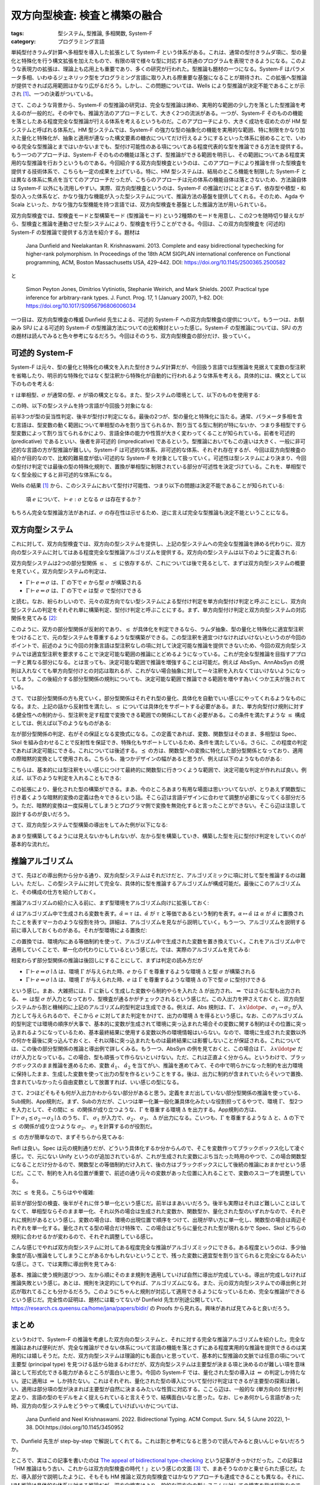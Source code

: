 双方向型検査: 検査と構築の融合
===========================================================

:tags: 型システム, 型推論, 多相関数, System-F
:category: プログラミング言語

単純型付きラムダ計算へ多相型を導入した拡張として System-F という体系がある。これは、通常の型付きラムダ項に、型の量化と特殊化を行う構文拡張を加えたもので、有限の項で様々な型に対応する共通のプログラムを表現できるようになる。このような表現力の拡張は、理論上も応用上も重要であり、多くの研究が行われた。型推論も題材の一つになる。System-F はパラメータ多相、いわゆるジェネリック型をプログラミング言語に取り入れる際重要な基盤になることが期待され、この拡張へ型推論が提供できれば応用範囲はかなり広がるだろう。しかし、この問題については、Wells により型推論が決定不能であることが示され [#typability-of-system-f-is-undecidable]_、一つの決着がついている。

さて、このような背景から、System-F の型推論の研究は、完全な型推論は諦め、実用的な範囲の少し力を落とした型推論を考えるのが一般的だ。その中でも、推論方法のアプローチとして、大きく2つの流派がある。一つが、System-F そのものの機能を落としたある程度完全な型推論が行える体系を考えるというものだ。このアプローチにより、大きく成功を収めたのが HM 型システムと呼ばれる体系だ。HM 型システムでは、System-F の強力な型の抽象化の機能を実用的な範囲、特に制限をかなり加えた量化と特殊化が、抽象と適用が連なった構文要素の糖衣についてだけ行えるようにするといった体系に弱めることで、いわゆる完全な型推論とまではいかないまでも、型付け可能性のある項についてある程度代表的な型を推論できる方法を提供する。もう一つのアプローチは、System-F そのものの機能は落とさず、型推論ができる範囲を明示し、その範囲についてある程度実用的な型推論を行おうというものである。今回紹介する双方向型検査というのは、このアプローチにより推論を伴った型検査を提供する技術体系で、こちらも一定の成果を上げている。特に、HM 型システムは、結局のところ機能を制限した System-F とは異なる体系に焦点を当ててのアプローチだったが、こちらのアプローチは元の体系の機能自体は落とさないため、方法論自体は System-F 以外にも流用しやすい。実際、双方向型検査というのは、System-F の推論だけにとどまらず、依存型や積型・和型の入った体系など、かなり強力な機能が入った型システムについて、推論方法の基盤を提供してくれる。そのため、Agda や Scala といった、かなり強力な型機能を持つ言語では、双方向型検査を基盤とした推論方法が用いられている。

双方向型検査では、型検査モードと型構築モード (型推論モード) という2種類のモードを用意し、この2つを随時切り替えながら、型検査と推論を連動させた型システムにより、型検査を行うことができる。今回は、この双方向型検査を (可述的) System-F の型推論で提供する方法を紹介する。題材は

    Jana Dunfield and Neelakantan R. Krishnaswami. 2013. Complete and easy bidirectional typechecking for higher-rank polymorphism. In Proceedings of the 18th ACM SIGPLAN international conference on Functional programming, ACM, Boston Massachusetts USA, 429–442. DOI: https://doi.org/10.1145/2500365.2500582

と

    Simon Peyton Jones, Dimitrios Vytiniotis, Stephanie Weirich, and Mark Shields. 2007. Practical type inference for arbitrary-rank types. J. Funct. Prog. 17, 1 (January 2007), 1–82. DOI: https://doi.org/10.1017/S0956796806006034

一つ目は、双方向型検査の権威 Dunfield 先生による、可述的 System-F への双方向型検査の提供について。もう一つは、お馴染み SPJ による可述的 System-F の型推論方法についての比較検討といった感じ。System-F の型推論については、SPJ の方の題材は読んでみると色々参考になるだろう。今回はそのうち、双方向型検査の部分だけ、扱っていく。

可述的 System-F
-------------------

System-F は元々、型の量化と特殊化の構文を入れた型付きラムダ計算だが、今回扱う言語では型推論を見据えて変数の型注釈を省略したり、明示的な特殊化ではなく型注釈から特殊化が自動的に行われるような体系を考える。具体的には、構文として以下のものを考える:

.. image:: {attach}bidirectional-typing/syntax.png
  :alt: 構文要素
  :align: center

:math:`\tau` は単相型、:math:`\sigma` が通常の型、:math:`e` が項の構文となる。また、型システムの環境として、以下のものを使用する:

.. image:: {attach}bidirectional-typing/ctx-syntax.png
  :alt: 型環境
  :align: center

この時、以下の型システムを持つ言語が今回扱う対象になる:

.. image:: {attach}bidirectional-typing/type-system.png
  :alt: 型システム
  :align: center

前半3つが型の妥当性判定、後半が型付け判定になる。最後の2つが、型の量化と特殊化に当たる。通常、パラメータ多相を含む言語は、型変数の動く範囲について単相型のみを割り当てられるか、割り当てる型に制約が特にないか、つまり多相型ですら型変数によって割り当てられるかにより、言語全体の能力や性質が大きく変わってくることが知られている。前者を可述的 (predicative) であるといい、後者を非可述的 (impredicative) であるという。型推論においてもこの違いは大きく、一般に非可述的な言語の方が型推論が難しい。System-F は可述的な体系、非可述的な体系、それぞれ存在するが、今回は双方向型検査の紹介が目的なので、比較的難易度が低い可述的な System-F を対象として扱っていく。可述性は型システムにより決まり、今回の型付け判定では最後の型の特殊化規則で、置換が単相型に制限されている部分が可述性を決定づけている。これを、単相型でなく型全般にすると非可述的な体系になる。

Wells の結果 [#typability-of-system-f-is-undecidable]_ から、このシステムにおいて型付け可能性、つまり以下の問題は決定不能であることが知られている:

    項 :math:`e` について、:math:`\vdash e: \sigma` となる :math:`\sigma` は存在するか？

もちろん完全な型推論方法があれば、:math:`\sigma` の存在性は示せるため、逆に言えば完全な型推論も決定不能ということになる。

双方向型システム
-----------------

これに対して、双方向型検査では、双方向の型システムを提供し、上記の型システムへの完全な型推論を諦める代わりに、双方向の型システムに対してはある程度完全な型推論アルゴリズムを提供する。双方向の型システムは以下のように定義される:

.. image:: {attach}bidirectional-typing/bidir-type-system.png
  :alt: 双方向型システム
  :align: center

双方向型システムは2つの部分型関係 :math:`\leq`、 :math:`\preceq` に依存するが、これについては後で見るとして、まずは双方向型システムの概要を見ていく。双方向型システムの判定は、

* :math:`\Gamma \vdash e \Rightarrow \sigma` は、:math:`\Gamma` の下で :math:`e` から型 :math:`\sigma` が構築される
* :math:`\Gamma \vdash e \Leftarrow \sigma` は、:math:`\Gamma` の下で :math:`e` は型 :math:`\sigma` で型付けできる

と読む。なお、紛らわしいので、元々の双方向でない型システムによる型付け判定を単方向型付け判定と呼ぶことにし、双方向型システムの判定をそれぞれ単に構築判定、型付け判定と呼ぶことにする。まず、単方向型付け判定と双方向型システムの対応関係を見てみる [#completeness-of-bidirectional-typing-of-system-f]_:

.. image:: {attach}bidirectional-typing/completeness-of-bidir-type-system.png
  :alt: 双方向型システムの完全性
  :align: center

このように、双方の部分型関係が反射的であり、:math:`\leq` が具体化を判定できるなら、ラムダ抽象、型の量化と特殊化に適宜型注釈をつけることで、元の型システムを尊重するような型構築ができる。この型注釈を適宜つけなければいけないというのが今回のポイントで、前述のように今回の対象言語は型注釈なしの項に対して決定可能な推論を提供できないため、今回の双方向型システムでは適宜型注釈を要求することで決定可能な範囲の推論にとどめるようになっている。これが完全な型推論を目指すアプローチと異なる部分になる。とは言っても、決定可能な範囲で推論を増強することは可能だ。例えば AbsSyn、AnnAbsSyn の規則は入れなくても単方向型付けとの対応は取れるが、これがない場合抽象に対して一々注釈を入れなくてはいけないようになってしまう。この後紹介する部分型関係の規則についても、決定可能な範囲で推論できる範囲を増やす為いくつか工夫が施されている。

さて、では部分型関係の方も見ていく。部分型関係はそれぞれ型の量化、具体化を自動でいい感じにやってくれるようなものになる。また、上記の話から反射性を満たし、:math:`\leq` については具体化をサポートする必要がある。また、単方向型付け規則に対する健全性への制約から、型注釈を足す程度で変換できる範囲での関係にしておく必要がある。この条件を満たすような :math:`\leq` 構成としては、例えば以下のようなものがある:

.. image:: {attach}bidirectional-typing/subtyping.png
  :alt: 部分型関係
  :align: center

左が部分型関係の判定、右がその保証となる変換式になる。この定義であれば、変数、関数型はそのまま、多相型は Spec、Skol を組み合わせることで反射性を保証でき、特殊化もサポートしているため、条件を満たしている。さらに、この程度の判定であれば決定可能にできる。これについては後述する。:math:`\preceq` の方は、関数型への変換に特化した部分型関係となっており、適用の際暗黙的変換として使用される。こちらも、幾つかデザインの幅があると思うが、例えば以下のようなものがある:

.. image:: {attach}bidirectional-typing/subsumption.png
  :alt: 適用のための暗黙的変換
  :align: center

こちらは、基本的には型注釈をいい感じにつけて最終的に関数型に行きつくような範囲で、決定可能な判定が作れれば良い。例えば、以下のような判定を入れることもできる:

.. image:: {attach}bidirectional-typing/extension-of-subsumption.png
  :alt: 暗黙的変換の拡張
  :align: center

この拡張により、量化された型の構築ができる。まあ、今のところあまり有用な場面は思いついてないが、とりあえず関数型に行き着くような暗黙的変換の定義は色々できるという話。そこら辺は言語デザインに合わせて調整が必要になってくる部分だろう。ただ、暗黙的変換は一度採用してしまうとプログラマ側で変換を無効化すると言ったことができない。そこら辺は注意して設計するのが良いだろう。

さて、双方向型システムで型構築の導出をしてみた例が以下になる:

.. image:: {attach}bidirectional-typing/example-bidir-type-deriving.png
  :alt: 双方向型システムによる型構築導出
  :align: center

あまり型構築してるようには見えないかもしれないが、左から型を構築していき、構築した型を元に型付け判定をしていくのが基本的な流れだ。

推論アルゴリズム
-------------------

さて、先ほどの導出例から分かる通り、双方向型システムはそれだけだと、アルゴリズミックに項に対して型を推論するのは難しい。ただし、この型システムに対して完全な、具体的に型を推論するアルゴリズムが構成可能だ。最後にこのアルゴリズムと、その構成の仕方を紹介しておく。

推論アルゴリズムの紹介に入る前に、まず型環境をアルゴリズム向けに拡張しておく:

.. image:: {attach}bidirectional-typing/algorithmic-bidir-typing-context.png
  :alt: 推論アルゴリズム用の型環境
  :align: center

:math:`\hat{\alpha}` はアルゴリズム中で生成される変数を表す。:math:`\hat{\alpha} = \tau` は、:math:`\hat{\alpha}` が :math:`\tau` と等価であるという制約を表す。:math:`\alpha \mapsto \hat{\alpha}` は :math:`\alpha` が :math:`\hat{\alpha}` に置換されたことを表すマーカのような役割を持つ。詳細は、アルゴリズムを見ながら説明していく。もう一つ、アルゴリズムを説明する前に導入しておくものがある。それが型環境による置換だ:

.. image:: {attach}bidirectional-typing/algorithmic-bidir-context-subst.png
  :alt: 推論アルゴリズム用の型環境による置換
  :align: center

この置換では、環境内にある等価制約を使って、アルゴリズム中で生成された変数を置き換えていく。これをアルゴリズム中で適用していくことで、単一化の代わりにしているという感じだ。では、実際のアルゴリズムを見てみる:

.. image:: {attach}bidirectional-typing/algorithmic-bidir-typing.png
  :alt: 推論アルゴリズム
  :align: center

相変わらず部分型関係の推論は後回しにすることにして、まずは判定の読み方だが

* :math:`\Gamma \vdash e \Rightarrow \sigma \mid \Delta` は、環境 :math:`\Gamma` が与えられた時、:math:`e` から :math:`\Gamma` を尊重するような環境 :math:`\Delta` と型 :math:`\sigma` が構築される
* :math:`\Gamma \vdash e \Leftarrow \sigma \mid \Delta` は、環境 :math:`\Gamma` が与えられた時、:math:`e` は :math:`\Gamma` を尊重するような環境 :math:`\Delta` の下で型 :math:`\sigma` に型付けできる

という感じ。まあ、大雑把には、:math:`\Gamma` に新しく生成した変数やら制約やらを入れた :math:`\Delta` が出力され、:math:`\Rightarrow` ではさらに型も出力される、:math:`\Leftarrow` は型 :math:`\sigma` が入力となっており、型検査が通るかがチェックされるという感じだ。この入出力を押さえておくと、双方向型システムから割と機械的に上記のアルゴリズム的型判定は生成できる。例えば、Abs 規則は、:math:`\Gamma`、 :math:`\lambda x\ldotp e`、 :math:`\sigma_1 \to \sigma_2` が入力として与えられるので、そこから :math:`e` に対してまた判定をかけて、出力の環境 :math:`\Delta` を得るという感じ。なお、このアルゴリズム的型判定では環境の順序が大事で、基本的に変数が生成されて環境に突っ込まれた場合その変数に関する制約はその位置に突っ込まれるようになっているため、基本最終結果に使用する変数以外の環境情報はいらない。なので、環境に生成された変数以外の何かを最後に突っ込んでおくと、それ以降に突っ込まれたものは最終結果には影響しないことが保証される。これについては、この後の部分型関係の推論と導出例で詳しくみる。もう一つ、AbsSyn の例を見ておくと、この場合は :math:`\Gamma`、 :math:`\lambda x\ldotp e` だけが入力となっている。この場合、型も頑張って作らないといけない。ただ、これは正直よく分からん。というわけで、ブラックボックスのまま推論を進めるため、変数 :math:`\hat{\alpha_1}`、 :math:`\hat{\alpha_2}` を当てがい、推論を進めてみて、その中で明らかになった制約を出力環境に保持したまま、生成した変数を使って出力の型を作るということをする。後は、出力に制約が含まれていたらそいつで置換、含まれていなかったら自由変数として放置すれば、いい感じの型になる。

さて、2つほどそもそも何が入出力かわからない部分があると思う。定義をまだ出していない部分型関係の推論を使っている、Sub規則、App規則だ。まず、Subの方だが、こいつは単一化兼一般化兼具体化みたいな役割担ってるやつで、環境 :math:`\Gamma`、 型2つを入力として、その間に :math:`\leq` の関係が成り立つような、:math:`\Gamma` を尊重する環境 :math:`\Delta` を出力する。App規則の方は、:math:`\Gamma \vdash \sigma_1 \preceq \sigma_2 \to \sigma_3 \mid \Delta` のうち、:math:`\Gamma`、 :math:`\sigma_1` が入力で、:math:`\sigma_2`、 :math:`\sigma_3`、 :math:`\Delta` が出力になる。こいつも、:math:`\Gamma` を尊重するような :math:`\Delta` と、:math:`\Delta` の下で :math:`\preceq` の関係が成り立つような :math:`\sigma_2`、 :math:`\sigma_3` を計算するのが役割だ。

:math:`\preceq` の方が簡単なので、まずそちらから見てみる:

.. image:: {attach}bidirectional-typing/algorithmic-subsumption.png
  :alt: 暗黙的型変換の決定
  :align: center

Refl は良い。Spec は元の規則通りだが、どういう具体化するか分からんので、そこを変数作ってブラックボックス化して凌ぐ感じ。で、元にない Unify というのが追加されているが、これが生成された変数にぶち当たった時用のやつで、この場合関数型になることだけ分かるので、関数型との等価制約だけ入れて、後の方はブラックボックスにして後続の推論におまかせという感じだ。ここで、制約を入れる位置が重要で、前述の通り元々の変数があった位置に入れることで、変数のスコープを調整している。

次に :math:`\leq` を見る。こちらはやや複雑:

.. image:: {attach}bidirectional-typing/algorithmic-subtyping.png
  :alt: 部分型関係の推論
  :align: center

前半が部分型の検査、後半がそれに伴う単一化という感じだ。前半はまあいいだろう。後半も実際はそれほど難しいことはしてなくて、単相型ならそのまま単一化、それ以外の場合は生成された変数か、関数型か、量化された型のいずれかなので、それぞれに規則があるという感じ。変数の場合は、環境の出現位置で順序をつけて、出現が早い方に単一化し、関数型の場合は両辺それぞれを単一化する。量化されてる型の場合だけ特殊で、この場合はどちらに量化された型が現れるかで Spec、Skol どちらの規則に合わせるかが変わるので、それぞれ調整している感じ。

こんな感じでやれば双方向型システムに対してある程度完全な推論がアルゴリズミックにできる。ある程度というのは、多少抽象度が高い推論をしてしまうことがあるかもしれないということで、残った変数に適宜型を割り当てられると完全になるみたいな感じ。さて、では実際に導出例を見てみる:

.. image:: {attach}bidirectional-typing/example-algorithmic-bidir-type-deriving.png
  :alt: 推論アルゴリズムによる導出例
  :align: center

基本、推論に使う規則選びつつ、左から順にそのまま規則を適用していけば自然に導出が完成している。導出が完成しなければ推論失敗という感じ。あとは、規則を決定的にしてやれば、アルゴリズムになる。また、元の双方向型システムでの導出例と対応が取れてることも分かるだろう。このようにちゃんと規則が対応して適用できるようになっているため、完全な推論ができるという感じだ。完全性の証明は、題材には載ってないが Dunfield 先生が別途公開していて、https://research.cs.queensu.ca/home/jana/papers/bidir/ の Proofs から見れる。興味があれば見てみると良いだろう。

まとめ
--------

というわけで、System-F の推論を考慮した双方向の型システムと、それに対する完全な推論アルゴリズムを紹介した。完全な推論はあれば便利だが、完全な推論ができない体系について言語の機能を落とさずにある程度実用的な推論を提供できるのは実用的には嬉しそうだ。ただ、双方向型システムは理論的にも面白いと思っていて、基本的に型推論の文脈では任意の項について主要型 (principal type) を見つける話から始まるわけだが、双方向型システムは主要型が決まる項と決めるのが難しい項を意味論として形式化できる能力があるところが面白いと思う。今回の System-F では、量化された型の導入は :math:`\Leftarrow` の判定しか持たない。逆に適用は :math:`\Rightarrow` しか持たない。これはそれぞれ、量化された型の導入について型付け判定はできるが主要型の探索は難しい、適用は部分項の型が決まれば主要型が自然に決まるみたいな性質に対応する。ここら辺は、一般的な (単方向の) 型付け判定より、言語の型のモデルをよく捉えられていると言えそうで、結構面白いなと思った。なお、じゃあ何かしら言語があった時、双方向の型システムをどうやって構成していけばいいかについては、

  Jana Dunfield and Neel Krishnaswami. 2022. Bidirectional Typing. ACM Comput. Surv. 54, 5 (June 2022), 1–38. DOI:https://doi.org/10.1145/3450952

で、Dunfield 先生が step-by-step で解説してくれてる。これは割と参考になると思うので読んでみると良いんじゃないだろうか。

ところで、実はこの記事を書いたのは `The appeal of bidirectional type-checking <https://www.haskellforall.com/2022/06/the-appeal-of-bidirectional-type.html>`_ という記事がきっかけだった。この記事は「HM 推論はもう古い、これからは双方向型検査の時代！」という感じの文面 [#a-nuance-of-the-appeal-of-bidirectional-type-checking]_ で、まあそうなのかと乗せられた感じだ。ただ、導入部分で説明したように、そもそも HM 推論と双方向型検査ではかなりアプローチも達成できることも異なる。それに、HM 推論は具体的な体系に対する推論だが、双方向検査はより一般的な双方向の型システムに対しての検査を指す総称なので、比較対象としても成り立つかと言われると微妙だ。そして、双方向型システムをちゃんと一から構成するのはかなり難易度が高いと個人的には思う。なので、HM 推論周りの応用技術が使える範囲で済むなら、別に双方向型システムの方を採用する意義は薄そうだと思う。ただ、型システムをどんどん拡張していき、結構強い型の機能を入れていくなら、双方向型システムでモデル化してそこからアルゴリズムを作っていくのは結構合ってそうだ。別に難易度は易しくはないと思うが、無理に HM 推論を拡張するより扱いやすそうな印象がある (実用経験なしの言葉)。ま、一度触れてみて、HM 推論はもう古いとか言ってる人尻目に、自分の言語に合いそうだったら使っていくのがいいんじゃないだろうか。

ま、そんな感じで。今回はこれで。

.. [#typability-of-system-f-is-undecidable] J.B. Wells. 1999. Typability and type checking in System F are equivalent and undecidable. Annals of Pure and Applied Logic 98, 1–3 (June 1999), 111–156. DOI: https://doi.org/10.1016/S0168-0072(98)00047-5
.. [#completeness-of-bidirectional-typing-of-system-f] これは Dunfield 先生の方の題材では完全性として提示されている関係性。題材には、証明は載っていないが、https://research.cs.queensu.ca/home/jana/papers/bidir/Dunfield13_proofs.pdf に証明が載っており、そこから復元したものになる。
.. [#a-nuance-of-the-appeal-of-bidirectional-type-checking] まあ、そこまでは言ってないかもだが、ニュアンス的にはそんな感じの印象が強い。
